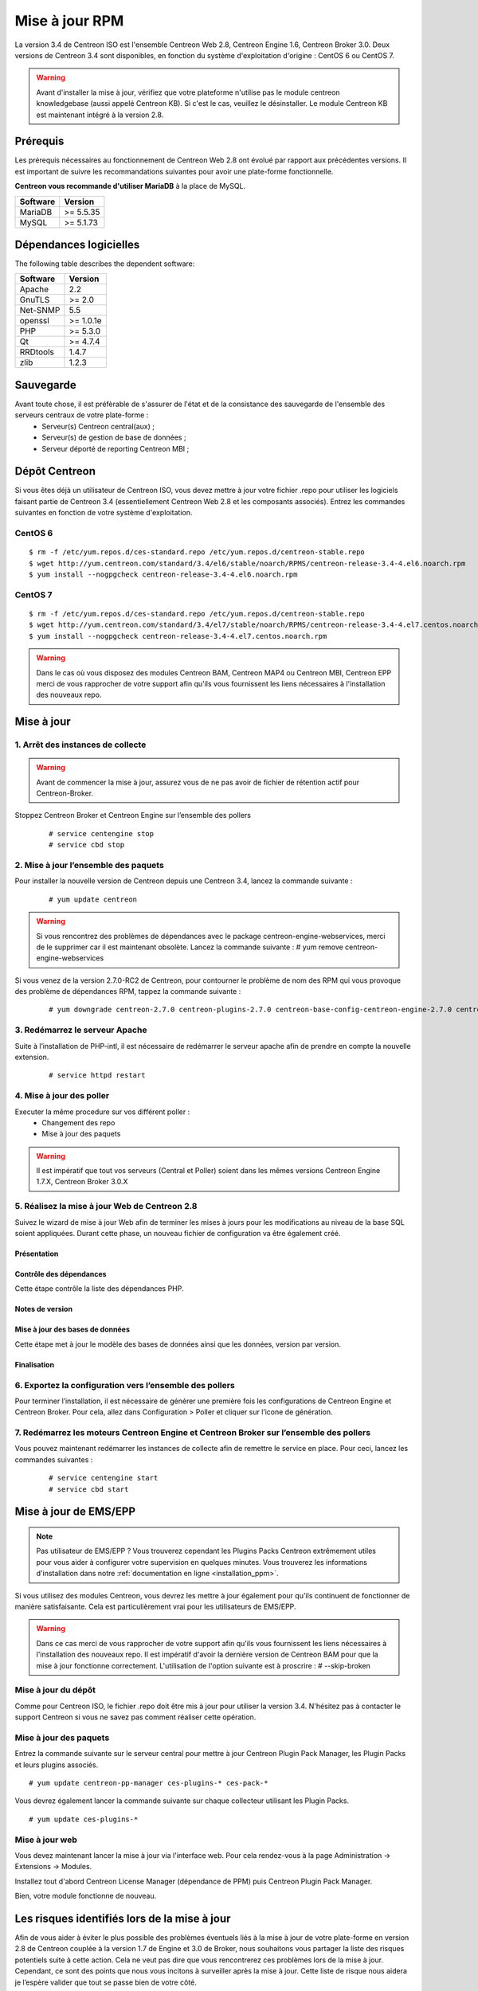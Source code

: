 .. _upgrade_from_packages:

===============
Mise à jour RPM
===============

La version 3.4 de Centreon ISO est l'ensemble Centreon Web 2.8, Centreon Engine 1.6, Centreon Broker 3.0.
Deux versions de Centreon 3.4 sont disponibles, en fonction du système d'exploitation d'origine : CentOS 6 ou CentOS 7.

.. warning::
   Avant d'installer la mise à jour, vérifiez que votre plateforme n'utilise
   pas le module centreon knowledgebase (aussi appelé Centreon KB). Si c'est le
   cas, veuillez le désinstaller. Le module Centreon KB est maintenant intégré
   à la version 2.8.

*********
Prérequis
*********

Les prérequis nécessaires au fonctionnement de Centreon Web 2.8 ont
évolué par rapport aux précédentes versions. Il est important de suivre
les recommandations suivantes pour avoir une plate-forme fonctionnelle.

**Centreon vous recommande d'utiliser MariaDB** à la place de MySQL.

+----------+-----------+
| Software | Version   |
+==========+===========+
| MariaDB  | >= 5.5.35 |
+----------+-----------+
| MySQL    | >= 5.1.73 |
+----------+-----------+

***********************
Dépendances logicielles
***********************

The following table describes the dependent software:

+----------+-----------+
| Software | Version   |
+==========+===========+
| Apache   | 2.2       |
+----------+-----------+
| GnuTLS   | >= 2.0    |
+----------+-----------+
| Net-SNMP | 5.5       |
+----------+-----------+
| openssl  | >= 1.0.1e |
+----------+-----------+
| PHP      | >= 5.3.0  |
+----------+-----------+
| Qt       | >= 4.7.4  |
+----------+-----------+
| RRDtools | 1.4.7     |
+----------+-----------+
| zlib     | 1.2.3     |
+----------+-----------+

**********
Sauvegarde
**********
Avant toute chose, il est préfèrable de s'assurer de l'état et de la consistance des sauvegarde de l'ensemble des serveurs centraux de votre plate-forme :
 * Serveur(s) Centreon central(aux) ;
 * Serveur(s) de gestion de base de données ;
 * Serveur déporté de reporting Centreon MBI ;
 

**************
Dépôt Centreon
**************

Si vous êtes déjà un utilisateur de Centreon ISO, vous devez mettre à jour votre
fichier .repo pour utiliser les logiciels faisant partie de Centreon 3.4
(essentiellement Centreon Web 2.8 et les composants associés). Entrez
les commandes suivantes en fonction de votre système d'exploitation.

CentOS 6
========

::

   $ rm -f /etc/yum.repos.d/ces-standard.repo /etc/yum.repos.d/centreon-stable.repo
   $ wget http://yum.centreon.com/standard/3.4/el6/stable/noarch/RPMS/centreon-release-3.4-4.el6.noarch.rpm
   $ yum install --nogpgcheck centreon-release-3.4-4.el6.noarch.rpm


CentOS 7
========

::

   $ rm -f /etc/yum.repos.d/ces-standard.repo /etc/yum.repos.d/centreon-stable.repo
   $ wget http://yum.centreon.com/standard/3.4/el7/stable/noarch/RPMS/centreon-release-3.4-4.el7.centos.noarch.rpm
   $ yum install --nogpgcheck centreon-release-3.4-4.el7.centos.noarch.rpm

.. warning::
   Dans le cas où vous disposez des modules Centreon BAM, Centreon MAP4 ou Centreon MBI, Centreon EPP merci de vous rapprocher de votre support afin qu'ils vous fournissent les liens nécessaires à l'installation des nouveaux repo.

***********
Mise à jour
***********

1. Arrêt des instances de collecte
==================================

.. warning::
   Avant de commencer la mise à jour, assurez vous de ne pas avoir de fichier de rétention
   actif pour Centreon-Broker.

Stoppez Centreon Broker et Centreon Engine sur l’ensemble des pollers

   ::

   # service centengine stop
   # service cbd stop

2. Mise à jour l’ensemble des paquets
=====================================

Pour installer la nouvelle version de Centreon depuis une Centreon 3.4, lancez la commande suivante :

   ::

   # yum update centreon

.. warning::
   Si vous rencontrez des problèmes de dépendances avec le package centreon-engine-webservices, merci de le supprimer car il est maintenant obsolète. Lancez la commande suivante :
   # yum remove centreon-engine-webservices

Si vous venez de la version 2.7.0-RC2 de Centreon, pour contourner le problème de nom des RPM qui vous provoque des problème de dépendances RPM, tappez la commande suivante :

  ::

  # yum downgrade centreon-2.7.0 centreon-plugins-2.7.0 centreon-base-config-centreon-engine-2.7.0 centreon-plugin-meta-2.7.0 centreon-common-2.7.0 centreon-web-2.7.0 centreon-trap-2.7.0 centreon-perl-libs-2.7.0


3. Redémarrez le serveur Apache
===============================

Suite à l’installation de PHP-intl, il est nécessaire de redémarrer le serveur apache afin de prendre en compte la nouvelle extension.

   ::

   # service httpd restart
   
4. Mise à jour des poller
=========================

Executer la même procedure sur vos différent poller :
 * Changement des repo
 * Mise à jour des paquets
 
.. warning::
   Il est impératif que tout vos serveurs (Central et Poller) soient dans les mêmes versions Centreon Engine 1.7.X, Centreon Broker 3.0.X

5. Réalisez la mise à jour Web de Centreon 2.8
==============================================

Suivez le wizard de mise à jour Web afin de terminer les mises à jours pour les modifications au niveau de la base SQL soient appliquées. Durant cette phase, un nouveau fichier de configuration va être également créé.

Présentation
------------

.. image:: /_static/images/upgrade/step01.png
   :align: center

Contrôle des dépendances
------------------------

Cette étape contrôle la liste des dépendances PHP.

.. image:: /_static/images/upgrade/step02.png
   :align: center

Notes de version
----------------

.. image:: /_static/images/upgrade/step03.png
   :align: center

Mise à jour des bases de données
--------------------------------

Cette étape met à jour le modèle des bases de données ainsi que les données, version par version.

.. image:: /_static/images/upgrade/step04.png
   :align: center

Finalisation
------------

.. image:: /_static/images/upgrade/step05.png
   :align: center

6. Exportez la configuration vers l’ensemble des pollers
========================================================

Pour terminer l’installation, il est nécessaire de générer une première fois les configurations de Centreon Engine et Centreon Broker. Pour cela, allez dans Configuration > Poller et cliquer sur l’icone de génération.

7. Redémarrez les moteurs Centreon Engine et Centreon Broker sur l’ensemble des pollers
=======================================================================================

Vous pouvez maintenant redémarrer les instances de collecte afin de remettre le service en place. Pour ceci, lancez les commandes suivantes :

  ::

   # service centengine start
   # service cbd start


**********************
Mise à jour de EMS/EPP
**********************

.. note::
   Pas utilisateur de EMS/EPP ? Vous trouverez cependant les Plugins
   Packs Centreon extrêmement utiles pour vous aider à configurer votre
   supervision en quelques minutes. Vous trouverez les informations
   d'installation dans notre :ref:`documentation en ligne <installation_ppm>`.


Si vous utilisez des modules Centreon, vous devrez les mettre à jour
également pour qu'ils continuent de fonctionner de manière
satisfaisante. Cela est particulièrement vrai pour les utilisateurs
de EMS/EPP.

.. warning::
   Dans ce cas merci de vous rapprocher de votre support afin qu'ils vous fournissent les liens nécessaires à l'installation des nouveaux repo.
   Il est impératif d'avoir la dernière version de Centreon BAM pour que la mise à jour fonctionne correctement. L'utilisation de l'option suivante est à proscrire :
   # --skip-broken
   
   

Mise à jour du dépôt
====================

Comme pour Centreon ISO, le fichier .repo doit être mis à jour pour utiliser la
version 3.4. N'hésitez pas à contacter le support Centreon si vous ne
savez pas comment réaliser cette opération.

Mise à jour des paquets
=======================

Entrez la commande suivante sur le serveur central pour mettre à jour
Centreon Plugin Pack Manager, les Plugin Packs et leurs plugins
associés.

::

   # yum update centreon-pp-manager ces-plugins-* ces-pack-*


Vous devrez également lancer la commande suivante sur chaque collecteur
utilisant les Plugin Packs.

::

   # yum update ces-plugins-*


Mise à jour web
===============

Vous devez maintenant lancer la mise à jour via l'interface web. Pour
cela rendez-vous à la page Administration -> Extensions -> Modules.

.. image:: /_static/images/upgrade/ppm_1.png
   :align: center

Installez tout d'abord Centreon License Manager (dépendance de PPM)
puis Centreon Plugin Pack Manager.

.. image:: /_static/images/upgrade/ppm_2.png
   :align: center

Bien, votre module fonctionne de nouveau.

*********************************************
Les risques identifiés lors de la mise à jour
*********************************************

Afin de vous aider à éviter le plus possible des problèmes éventuels liés à la mise à jour de votre plate-forme en version 2.8 de Centreon couplée à la version 1.7 de Engine et 3.0 de Broker, nous souhaitons vous partager la liste des risques potentiels suite à cette action. Cela ne veut pas dire que vous rencontrerez ces problèmes lors de la mise à jour. Cependant, ce sont des points que nous vous incitons à surveiller après la mise à jour. Cette liste de risque nous aidera je l’espère valider que tout se passe bien de votre côté.

Les risques sont les suivants :
===============================

* Incompatibilité avec la plupart des produits commerciaux : Centreon MBI, Centreon BAM et Centreon Map ne sont pas encore compatible avec Centreon Web 2.8.
* Problèmes de dépendances avec Centreon Engine et Centreon Broker : les deux dernières versions (Centreon Broker 3.0 et Centreon Engine 1.6) sont des prérequis au fonctionnement de Centreon Web 2.8
* Problèmes de mise à jour des schémas de base de données
* Les nouveau graphiques de performances ont des échelles affichant trop de détails
* Des erreurs PHP de type warning apparaissent dans le journal d'évènement d'Apache
* Le zoom affecte tous les graphiques
* Le retour arrière du zoom des graphiques est absent
* L'export CSV ne fonctionne pas pour les eventlogs
